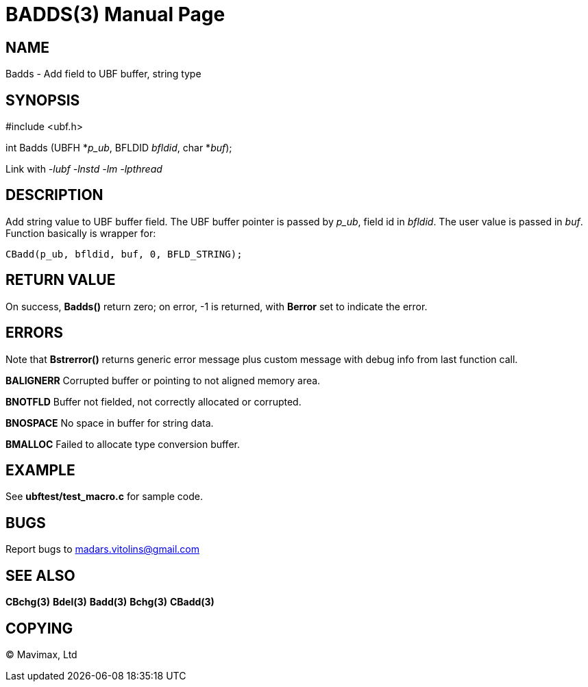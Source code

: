 BADDS(3)
========
:doctype: manpage


NAME
----
Badds - Add field to UBF buffer, string type


SYNOPSIS
--------

#include <ubf.h>

int Badds (UBFH *'p_ub', BFLDID 'bfldid', char *'buf');

Link with '-lubf -lnstd -lm -lpthread'

DESCRIPTION
-----------
Add string value to UBF buffer field. The UBF buffer pointer is passed by 'p_ub', field id in 'bfldid'. The user value is passed in 'buf'. Function basically is wrapper for:

--------------------------------------------------------------------------------
CBadd(p_ub, bfldid, buf, 0, BFLD_STRING);
--------------------------------------------------------------------------------

RETURN VALUE
------------
On success, *Badds()* return zero; on error, -1 is returned, with *Berror* set to indicate the error.

ERRORS
------
Note that *Bstrerror()* returns generic error message plus custom message with debug info from last function call.

*BALIGNERR* Corrupted buffer or pointing to not aligned memory area.

*BNOTFLD* Buffer not fielded, not correctly allocated or corrupted.

*BNOSPACE* No space in buffer for string data.

*BMALLOC* Failed to allocate type conversion buffer.

EXAMPLE
-------
See *ubftest/test_macro.c* for sample code.

BUGS
----
Report bugs to madars.vitolins@gmail.com

SEE ALSO
--------
*CBchg(3)* *Bdel(3)* *Badd(3)* *Bchg(3)* *CBadd(3)*

COPYING
-------
(C) Mavimax, Ltd

